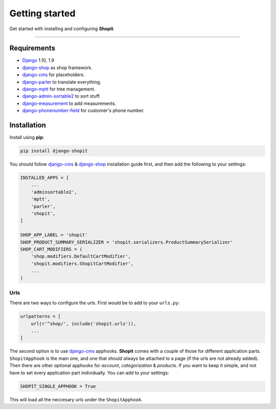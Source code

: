 Getting started
###############

Get started with installing and configuring **Shopit**.

----

Requirements
============

* Django_ 1.10, 1.9
* django-shop_ as shop framework.
* django-cms_ for placeholders.
* django-parler_ to translate everything.
* django-mptt_ for tree management.
* django-admin-sortable2_ to sort stuff.
* django-measurement_ to add measurements.
* django-phonenumber-field_ for customer's phone number.

Installation
============

Install using **pip**:

.. code:: bash

    pip install django-shopit

You should follow django-cms_ & django-shop_ installation guide first, and then add the following to your settings:

.. code:: python

    INSTALLED_APPS = [
        ...
        'adminsortable2',
        'mptt',
        'parler',
        'shopit',
    ]

    SHOP_APP_LABEL = 'shopit'
    SHOP_PRODUCT_SUMMARY_SERIALIZER = 'shopit.serializers.ProductSummarySerializer'
    SHOP_CART_MODIFIERS = (
        'shop.modifiers.DefaultCartModifier',
        'shopit.modifiers.ShopitCartModifier',
        ...
    )

Urls
----

There are two ways to configure the urls. First would be to add to your ``urls.py``:

.. code:: python

    urlpatterns = [
        url(r'^shop/', include('shopit.urls')),
        ...
    ]

The second option is to use django-cms_ apphooks. **Shopit** comes with a couple of those for different application parts. ``ShopitApphook`` is the main one, and one that should always be attached to a page (if the urls are not already added). Then there are other optional apphooks for *account*, *categorization* & *products*. If you want to keep it simple, and not have to set every application part individually. You can add to your settings:

.. code:: python

    SHOPIT_SINGLE_APPHOOK = True

This will load all the neccesary urls under the ``ShopitApphook``.


.. _Django: https://www.djangoproject.com/
.. _django-shop: https://github.com/awesto/django-shop
.. _django-cms: https://github.com/divio/django-cms
.. _django-parler: https://github.com/django-parler/django-parler
.. _django-mptt: https://github.com/django-mptt/django-mptt
.. _django-admin-sortable2: https://github.com/jrief/django-admin-sortable2
.. _django-measurement: https://github.com/coddingtonbear/django-measurement
.. _django-phonenumber-field: https://github.com/stefanfoulis/django-phonenumber-field
